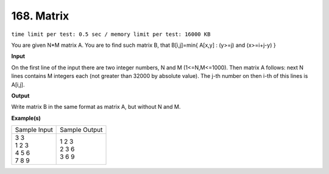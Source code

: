 
.. 168.rst

168. Matrix
=============
``time limit per test: 0.5 sec / memory limit per test: 16000 KB``

You are given N*M matrix A. You are to find such matrix B, that B[i,j]=min{ A[x,y] : (y>=j) and (x>=i+j-y) }

**Input**

On the first line of the input there are two integer numbers, N and M (1<=N,M<=1000). Then matrix A follows: next N lines contains M integers each (not greater than 32000 by absolute value). The j-th number on then i-th of this lines is A[i,j].

**Output**

Write matrix B in the same format as matrix A, but without N and M.

**Example(s)**

+----------------+----------------+
|Sample Input    |Sample Output   |
+----------------+----------------+
| | 3 3          | | 1 2 3        |
| | 1 2 3        | | 2 3 6        |
| | 4 5 6        | | 3 6 9        |
| | 7 8 9        |                |
+----------------+----------------+
